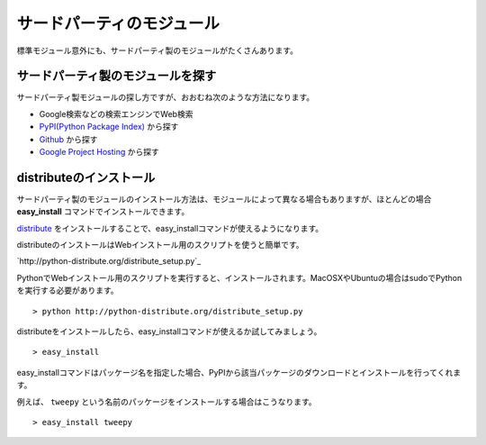 サードパーティのモジュール
==========================

標準モジュール意外にも、サードパーティ製のモジュールがたくさんあります。

サードパーティ製のモジュールを探す
----------------------------------

サードパーティ製モジュールの探し方ですが、おおむね次のような方法になります。

* Google検索などの検索エンジンでWeb検索
* `PyPI(Python Package Index) <http://pypi.python.org/pypi>`_ から探す
* `Github <https://github.com/>`_ から探す
* `Google Project Hosting <http://code.google.com/hosting/>`_ から探す

distributeのインストール
------------------------

サードパーティ製のモジュールのインストール方法は、モジュールによって異なる場合もありますが、ほとんどの場合 **easy_install** コマンドでインストールできます。

`distribute <http://pypi.python.org/pypi/distribute>`_ をインストールすることで、easy_installコマンドが使えるようになります。

distributeのインストールはWebインストール用のスクリプトを使うと簡単です。

`http://python-distribute.org/distribute_setup.py`_

PythonでWebインストール用のスクリプトを実行すると、インストールされます。MacOSXやUbuntuの場合はsudoでPythonを実行する必要があります。

::

   > python http://python-distribute.org/distribute_setup.py

distributeをインストールしたら、easy_installコマンドが使えるか試してみましょう。

::

   > easy_install

easy_installコマンドはパッケージ名を指定した場合、PyPIから該当パッケージのダウンロードとインストールを行ってくれます。

例えば、 ``tweepy`` という名前のパッケージをインストールする場合はこうなります。

::

   > easy_install tweepy
